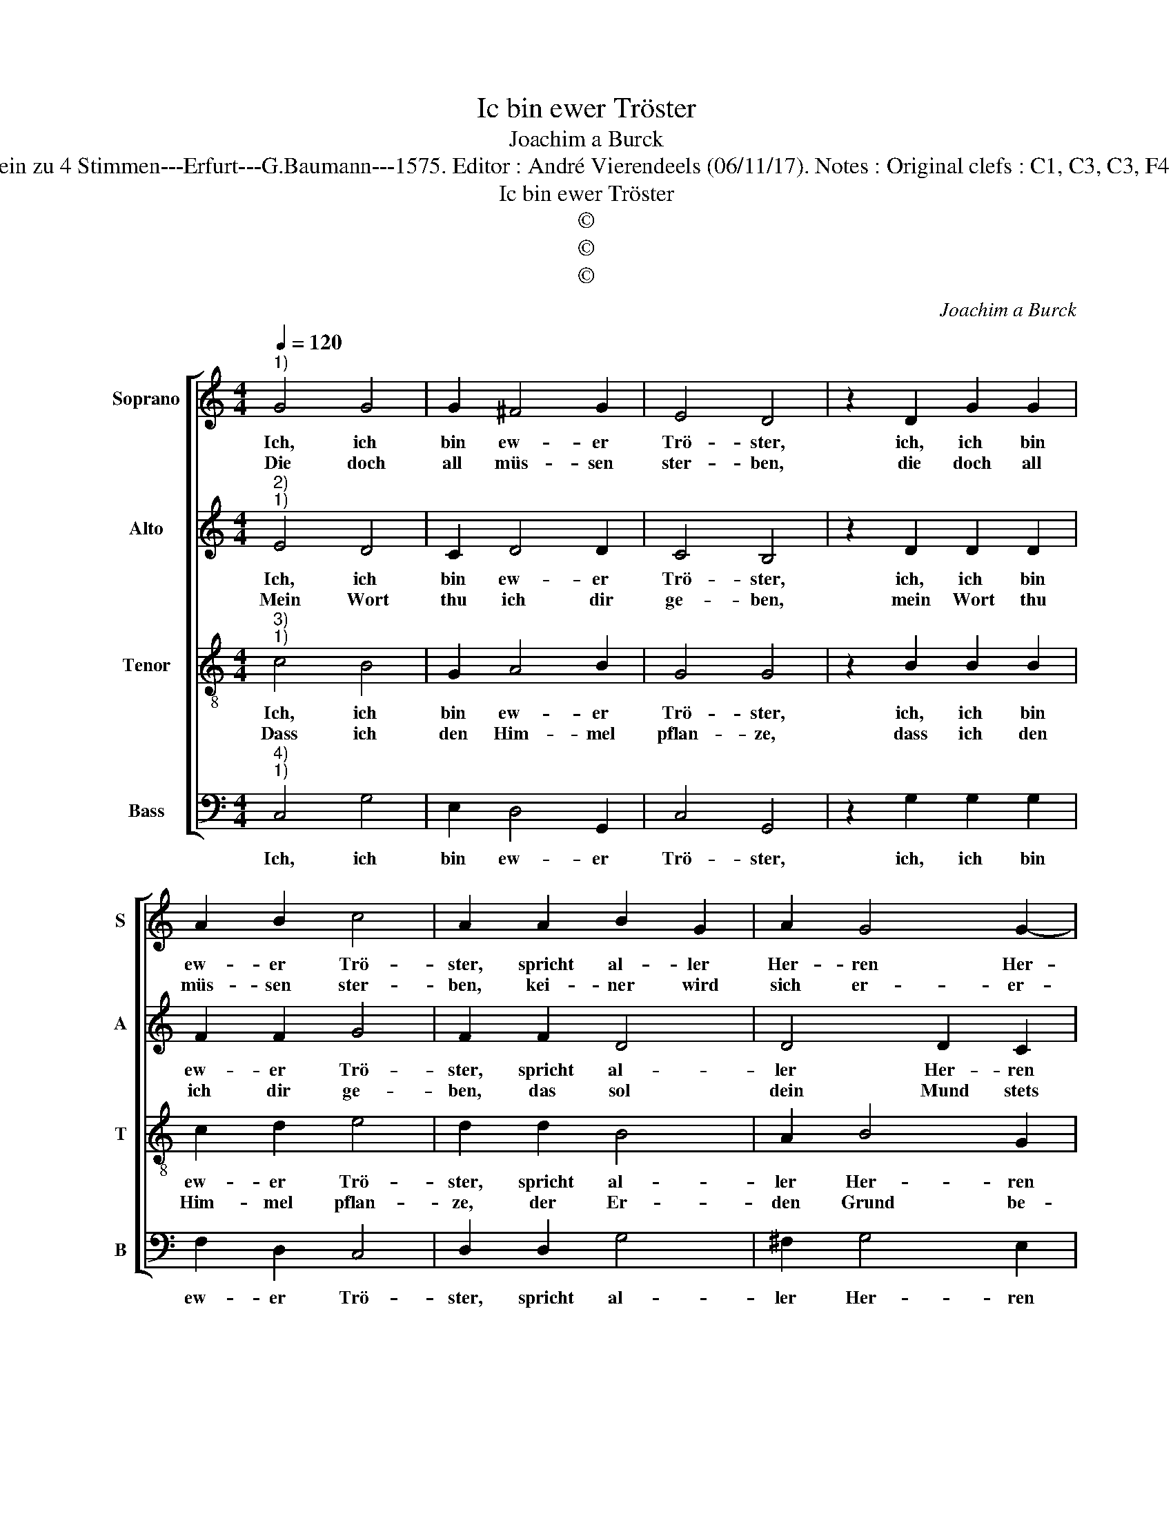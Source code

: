 X:1
T:Ic bin ewer Tröster
T:Joachim a Burck
T:Source : Breitkopf & Härtel---Leipzig---R.Eitner---1898. First print : 20 Deutsche Liedlein zu 4 Stimmen---Erfurt---G.Baumann---1575. Editor : André Vierendeels (06/11/17). Notes : Original clefs : C1, C3, C3, F4 Editorial accidentals above the staff Text by Ludovico Helmbold (Christeliche Reimen) 
T:Ic bin ewer Tröster
T:©
T:©
T:©
C:Joachim a Burck
Z:©
%%score [ 1 2 3 4 ]
L:1/8
Q:1/4=120
M:4/4
K:C
V:1 treble nm="Soprano" snm="S"
V:2 treble nm="Alto" snm="A"
V:3 treble-8 nm="Tenor" snm="T"
V:4 bass nm="Bass" snm="B"
V:1
"^1)" G4 G4 | G2 ^F4 G2 | E4 D4 | z2 D2 G2 G2 | A2 B2 c4 | A2 A2 B2 G2 | A2 G4 G2- | %7
w: Ich, ich|bin ew- er|Trö- ster,|ich, ich bin|ew- er Trö-|ster, spricht al- ler|Her- ren Her-|
w: Die doch|all müs- sen|ster- ben,|die doch all|müs- sen ster-|ben, kei- ner wird|sich er- er-|
"^#""^#" G2 FE F4 |[M:2/4] G4 |: z2 A2 |[M:4/4] A4 A2 G2- | G2 ^F2 G4 | ^F2 A2 B2 B2 | A2 B2 c4 | %14
w: |scher.|Hier-|an sol- tu|_ ge- den-|cken, hier- an sol-|tu ge- den-|
w: * weh- * *|ren.|Was|fürch- stu ih-|* re Kin-|der, was fürch- stu|ih- re Kin-|
 A2 B2 B2 B2 | A2 B2 c4 | A4 B4 | G6 G2 | A4 G2 G2- |"^#""^#" G2 FE F4 | G8 :| %21
w: cken, was fürch- stu|dich für Men-|schen, was|fürch- stu|dich für Men-||schen?|
w: der, wie hew werd'n-|sie ver- schwin-|den, wie|hew werd'n|sie ver- schwin-||den.|
V:2
"^2)""^1)" E4 D4 | C2 D4 D2 | C4 B,4 | z2 D2 D2 D2 | F2 F2 G4 | F2 F2 D4 | D4 D2 C2 | D3 E D4 | %8
w: Ich, ich|bin ew- er|Trö- ster,|ich, ich bin|ew- er Trö-|ster, spricht al-|ler Her- ren|Her- * *|
w: Mein Wort|thu ich dir|ge- ben,|mein Wort thu|ich dir ge-|ben, das sol|dein Mund stets|pfle- * *|
[M:2/4] D4 |: z2 D2 |[M:4/4] F4 F2 E2 | D2 D3 C C2 | D2 ^F2 G2 G2 | A2 G2 E4 | F2 G2 G2 G2 | %15
w: scher.|Hier-|an sol- tu|ge- den- * *|cken, hier- an sol-|tu ge- den-|cken, was fürch- stu|
w: gen.|Der|Schat- ten mei-|ner Hän- * *|de schützt dich an|al- len En-|den, der Schat- ten|
 A2 G2 E4 | F4 G4 | D4 E4 |"^#" F4 D4 | D8 | D8 :| %21
w: dich für Men-|schen, was|fürch- stu|dich für|Men-|schen?|
w: mei- ner Hän-|de schützt|dich an|al- len|En-|den.|
V:3
"^3)""^1)" c4 B4 | G2 A4 B2 | G4 G4 | z2 B2 B2 B2 | c2 d2 e4 | d2 d2 B4 | A2 B4 G2 | A8 | %8
w: Ich, ich|bin ew- er|Trö- ster,|ich, ich bin|ew- er Trö-|ster, spricht al-|ler Her- ren|Her-|
w: Dass ich|den Him- mel|pflan- ze,|dass ich den|Him- mel pflan-|ze, der Er-|den Grund be-|schan-|
[M:2/4] B4 |: z2 d2 |[M:4/4] c4 c2 B2- | B2 A2 G4 | A2 d2 d2 d2 | d2 d2 c4 | d2 d2 d2 d2 | %15
w: scher.|Hier-|an sol- tu|_ ge- den-|cken, hier- an sol-|tu ge- den-|cken, was fürch- stu|
w: ze,|und|geb Sy- on|_ den Na-|men, dass sie mein|Volk sey, A-|men, ud geb Sy-|
 d2 d2 c4 | d6 d2 | B4 G4 | d4 B4 | A2 G2 A4 | G8 :| %21
w: dich für Men-|schen, was|fürch- stu|dich für|Men- * *|schen?|
w: on den Na-|men, dass|sie mein|Volk sey,|A- * *|men.|
V:4
"^4)""^1)" C,4 G,4 | E,2 D,4 G,,2 | C,4 G,,4 | z2 G,2 G,2 G,2 | F,2 D,2 C,4 | D,2 D,2 G,4 | %6
w: Ich, ich|bin ew- er|Trö- ster,|ich, ich bin|ew- er Trö-|ster, spricht al-|
 ^F,2 G,4 E,2 | D,3 C, D,4 |[M:2/4] G,,4 |: z2 D,2 |[M:4/4] F,4 F,2 G,2- | G,2 D,2 E,4 | %12
w: ler Her- ren|Her- * *|scher.|Hier-|an sol- tu|_ ge- den-|
 D,2 D,2 G,2 G,2 | ^F,2 G,2 A,4 | D,2 G,2 G,2 G,2 | ^F,2 G,2 A,4 | D,4 G,4 | G,4 E,4 | D,4 G,,4 | %19
w: cken, hier- an sol-|tu ge- den-|cken; was fürch- stu|dich für Men-|schen, was|fürch- stu|dich für|
 D,8 | G,,8 :| %21
w: Men-|schen?|

